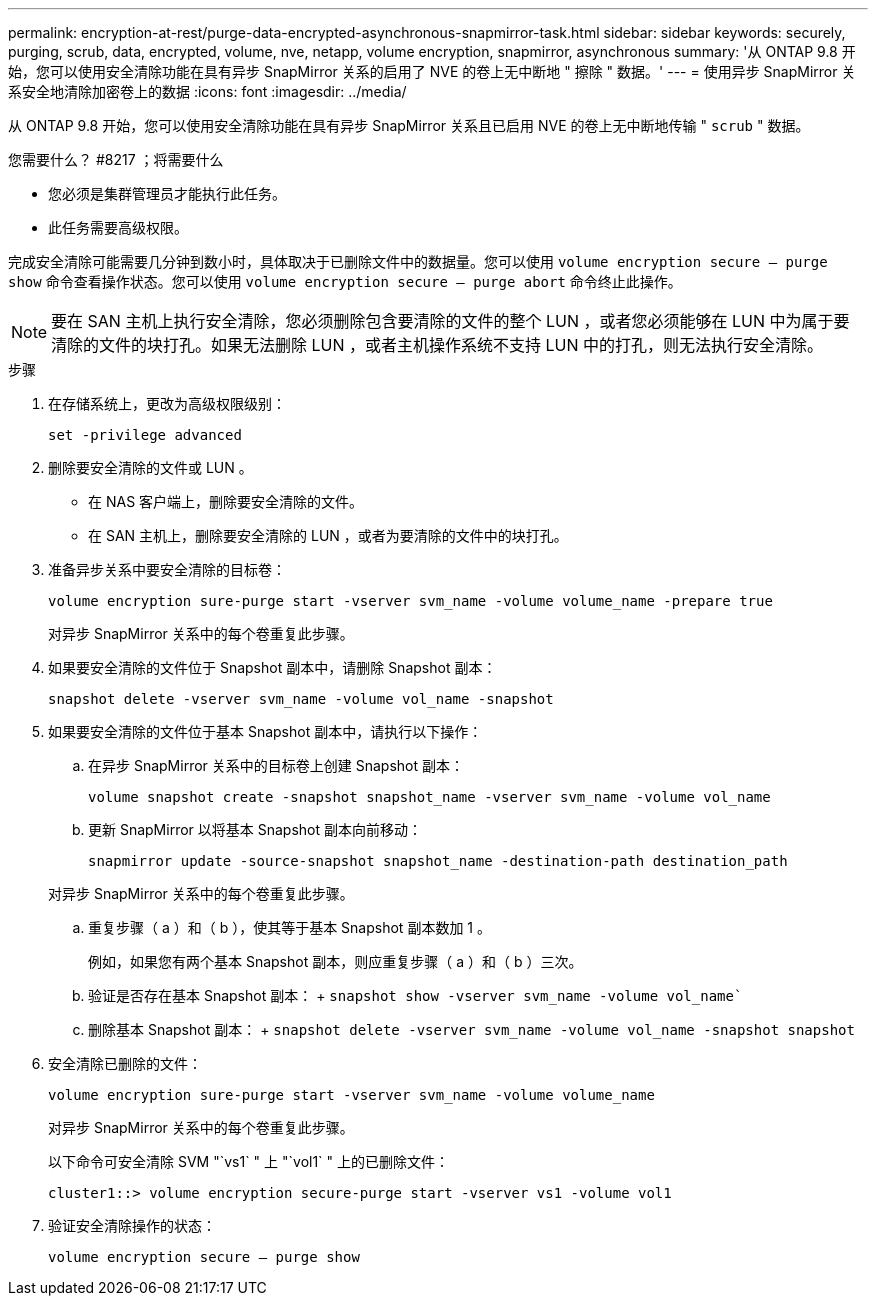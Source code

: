 ---
permalink: encryption-at-rest/purge-data-encrypted-asynchronous-snapmirror-task.html 
sidebar: sidebar 
keywords: securely, purging, scrub, data, encrypted, volume, nve, netapp, volume encryption, snapmirror, asynchronous 
summary: '从 ONTAP 9.8 开始，您可以使用安全清除功能在具有异步 SnapMirror 关系的启用了 NVE 的卷上无中断地 " 擦除 " 数据。' 
---
= 使用异步 SnapMirror 关系安全地清除加密卷上的数据
:icons: font
:imagesdir: ../media/


[role="lead"]
从 ONTAP 9.8 开始，您可以使用安全清除功能在具有异步 SnapMirror 关系且已启用 NVE 的卷上无中断地传输 " `scrub` " 数据。

.您需要什么？ #8217 ；将需要什么
* 您必须是集群管理员才能执行此任务。
* 此任务需要高级权限。


完成安全清除可能需要几分钟到数小时，具体取决于已删除文件中的数据量。您可以使用 `volume encryption secure — purge show` 命令查看操作状态。您可以使用 `volume encryption secure — purge abort` 命令终止此操作。

[NOTE]
====
要在 SAN 主机上执行安全清除，您必须删除包含要清除的文件的整个 LUN ，或者您必须能够在 LUN 中为属于要清除的文件的块打孔。如果无法删除 LUN ，或者主机操作系统不支持 LUN 中的打孔，则无法执行安全清除。

====
.步骤
. 在存储系统上，更改为高级权限级别：
+
`set -privilege advanced`

. 删除要安全清除的文件或 LUN 。
+
** 在 NAS 客户端上，删除要安全清除的文件。
** 在 SAN 主机上，删除要安全清除的 LUN ，或者为要清除的文件中的块打孔。


. 准备异步关系中要安全清除的目标卷：
+
`volume encryption sure-purge start -vserver svm_name -volume volume_name -prepare true`

+
对异步 SnapMirror 关系中的每个卷重复此步骤。

. 如果要安全清除的文件位于 Snapshot 副本中，请删除 Snapshot 副本：
+
`snapshot delete -vserver svm_name -volume vol_name -snapshot`

. 如果要安全清除的文件位于基本 Snapshot 副本中，请执行以下操作：
+
.. 在异步 SnapMirror 关系中的目标卷上创建 Snapshot 副本：
+
`volume snapshot create -snapshot snapshot_name -vserver svm_name -volume vol_name`

.. 更新 SnapMirror 以将基本 Snapshot 副本向前移动：
+
`snapmirror update -source-snapshot snapshot_name -destination-path destination_path`

+
对异步 SnapMirror 关系中的每个卷重复此步骤。

.. 重复步骤（ a ）和（ b ），使其等于基本 Snapshot 副本数加 1 。
+
例如，如果您有两个基本 Snapshot 副本，则应重复步骤（ a ）和（ b ）三次。

.. 验证是否存在基本 Snapshot 副本： + `snapshot show -vserver svm_name -volume vol_name``
.. 删除基本 Snapshot 副本： + `snapshot delete -vserver svm_name -volume vol_name -snapshot snapshot`


. 安全清除已删除的文件：
+
`volume encryption sure-purge start -vserver svm_name -volume volume_name`

+
对异步 SnapMirror 关系中的每个卷重复此步骤。

+
以下命令可安全清除 SVM "`vs1` " 上 "`vol1` " 上的已删除文件：

+
[listing]
----
cluster1::> volume encryption secure-purge start -vserver vs1 -volume vol1
----
. 验证安全清除操作的状态：
+
`volume encryption secure — purge show`


